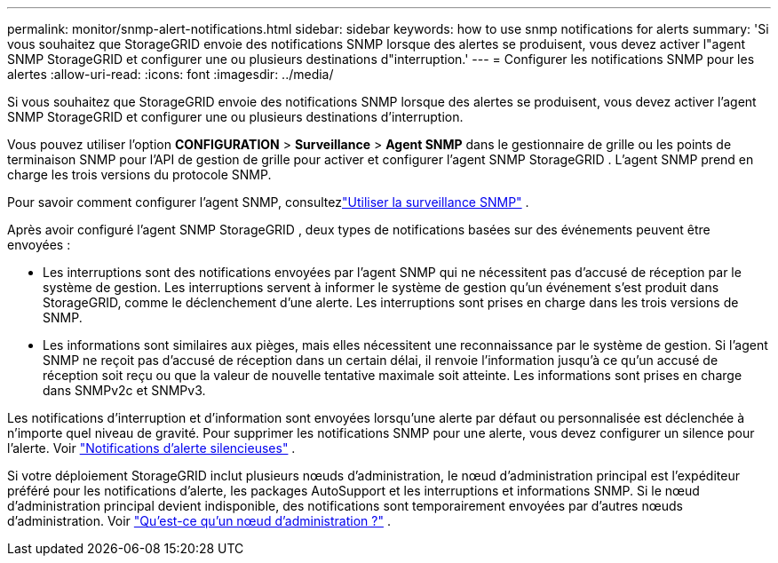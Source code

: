 ---
permalink: monitor/snmp-alert-notifications.html 
sidebar: sidebar 
keywords: how to use snmp notifications for alerts 
summary: 'Si vous souhaitez que StorageGRID envoie des notifications SNMP lorsque des alertes se produisent, vous devez activer l"agent SNMP StorageGRID et configurer une ou plusieurs destinations d"interruption.' 
---
= Configurer les notifications SNMP pour les alertes
:allow-uri-read: 
:icons: font
:imagesdir: ../media/


[role="lead"]
Si vous souhaitez que StorageGRID envoie des notifications SNMP lorsque des alertes se produisent, vous devez activer l'agent SNMP StorageGRID et configurer une ou plusieurs destinations d'interruption.

Vous pouvez utiliser l'option *CONFIGURATION* > *Surveillance* > *Agent SNMP* dans le gestionnaire de grille ou les points de terminaison SNMP pour l'API de gestion de grille pour activer et configurer l'agent SNMP StorageGRID . L'agent SNMP prend en charge les trois versions du protocole SNMP.

Pour savoir comment configurer l'agent SNMP, consultezlink:using-snmp-monitoring.html["Utiliser la surveillance SNMP"] .

Après avoir configuré l'agent SNMP StorageGRID , deux types de notifications basées sur des événements peuvent être envoyées :

* Les interruptions sont des notifications envoyées par l'agent SNMP qui ne nécessitent pas d'accusé de réception par le système de gestion.  Les interruptions servent à informer le système de gestion qu'un événement s'est produit dans StorageGRID, comme le déclenchement d'une alerte.  Les interruptions sont prises en charge dans les trois versions de SNMP.
* Les informations sont similaires aux pièges, mais elles nécessitent une reconnaissance par le système de gestion.  Si l'agent SNMP ne reçoit pas d'accusé de réception dans un certain délai, il renvoie l'information jusqu'à ce qu'un accusé de réception soit reçu ou que la valeur de nouvelle tentative maximale soit atteinte.  Les informations sont prises en charge dans SNMPv2c et SNMPv3.


Les notifications d'interruption et d'information sont envoyées lorsqu'une alerte par défaut ou personnalisée est déclenchée à n'importe quel niveau de gravité.  Pour supprimer les notifications SNMP pour une alerte, vous devez configurer un silence pour l'alerte. Voir link:silencing-alert-notifications.html["Notifications d'alerte silencieuses"] .

Si votre déploiement StorageGRID inclut plusieurs nœuds d'administration, le nœud d'administration principal est l'expéditeur préféré pour les notifications d'alerte, les packages AutoSupport et les interruptions et informations SNMP.  Si le nœud d’administration principal devient indisponible, des notifications sont temporairement envoyées par d’autres nœuds d’administration. Voir link:../primer/what-admin-node-is.html["Qu'est-ce qu'un nœud d'administration ?"] .
